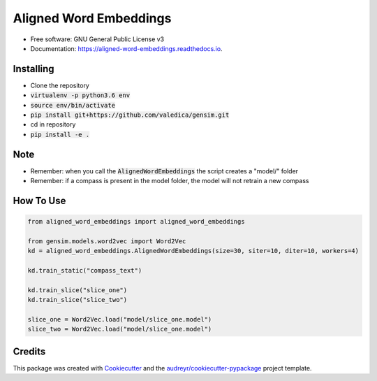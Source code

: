 =======================
Aligned Word Embeddings
=======================


.. image:: https://img.shields.io/pypi/v/aligned_word_embeddings.svg
        :target: https://pypi.python.org/pypi/aligned_word_embeddings

.. image:: https://img.shields.io/travis/vinid/aligned_word_embeddings.svg
        :target: https://travis-ci.org/vinid/aligned_word_embeddings

.. image:: https://readthedocs.org/projects/aligned-word-embeddings/badge/?version=latest
        :target: https://aligned-word-embeddings.readthedocs.io/en/latest/?badge=latest
        :alt: Documentation Status




* Free software: GNU General Public License v3
* Documentation: https://aligned-word-embeddings.readthedocs.io.


Installing
----------

* Clone the repository
* :code:`virtualenv -p python3.6 env`
* :code:`source env/bin/activate`
* :code:`pip install git+https://github.com/valedica/gensim.git`
* cd in repository
* :code:`pip install -e .`

Note
----

* Remember: when you call the :code:`AlignedWordEmbeddings` the script creates a "model/" folder
* Remember: if a compass is present in the model folder, the model will not retrain a new compass

How To Use
----------

.. code-block:: python

    from aligned_word_embeddings import aligned_word_embeddings

    from gensim.models.word2vec import Word2Vec
    kd = aligned_word_embeddings.AlignedWordEmbeddings(size=30, siter=10, diter=10, workers=4)

    kd.train_static("compass_text")

    kd.train_slice("slice_one")
    kd.train_slice("slice_two")

    slice_one = Word2Vec.load("model/slice_one.model")
    slice_two = Word2Vec.load("model/slice_one.model")



Credits
-------

This package was created with Cookiecutter_ and the `audreyr/cookiecutter-pypackage`_ project template.

.. _Cookiecutter: https://github.com/audreyr/cookiecutter
.. _`audreyr/cookiecutter-pypackage`: https://github.com/audreyr/cookiecutter-pypackage
